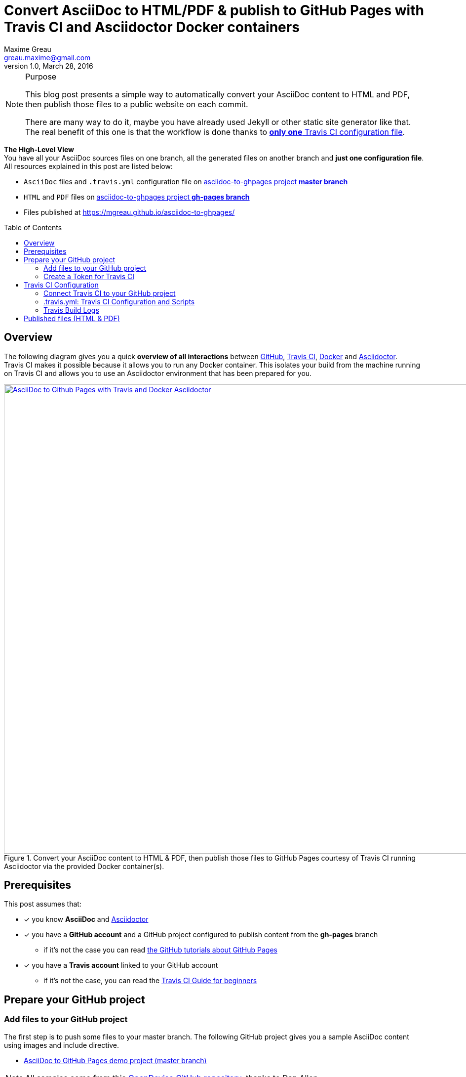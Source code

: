 = Convert AsciiDoc to HTML/PDF & publish to GitHub Pages with Travis CI and Asciidoctor Docker containers 
Maxime Greau <greau.maxime@gmail.com>
v1.0, March 28, 2016
//HubPress attributes
:published_at: 2016-03-28
:hp-alt-title: asciidoc to gh pages with travis ci docker asciidoctor
:hp-tags: asciidoc, Asciidoctor, travis, docker, gh-pages
:hp-image: http://mgreau.com/posts/images/cover-asciidoc-ghpages.svg
// Asciidoctor attributes
:toc: preamble
// HTTP links
:link-github: https://github.com
:link-docker: https://docker.com
:link-travis: https://travis-ci.org
:link-asciidoctor: https://asciidoctor.org
:link-asciidoctor-docker:
:link-travis: https://travis-ci.org/
:link-travis-docker: https://docs.travis-ci.com/user/docker/
:link-travis-guide: https://docs.travis-ci.com/user/for-beginners
:link-github-ghpages: https://help.github.com/articles/creating-project-pages-manually/

:link-github-project: https://github.com/mgreau/asciidoc-to-ghpages
:link-github-project-master: https://github.com/mgreau/asciidoc-to-ghpages/tree/master
:link-github-project-ghpages: https://mgreau.github.io/asciidoc-to-ghpages/
:link-github-project-ghpages-io: https://mgreau.github.io/asciidoc-to-ghpages/
:link-demo-adoc: https://raw.githubusercontent.com/mgreau/asciidoc-to-ghpages/master/demo.adoc
:link-demo-html: {link-github-project-ghpages}/demo.html
:link-demo-pdf: {link-github-project-ghpages}/demo.pdf
// Images 
:imagesdir: /posts/images/
:img-github-token: /posts/images/asciidoc-ghpages-github-token.png
:img-travis-activate: /posts/images/asciidoc-ghpages-travis-activate.png
:img-travis-config: /posts/images/asciidoc-ghpages-travis-env.png
:img-travis-build:  /posts/images/asciidoc-ghpages-travis-build.png
:img-files-published:  /posts/images/asciidoc-ghpages-final.png



[NOTE]
.Purpose
====
This blog post presents a simple way to automatically convert your AsciiDoc content to HTML and PDF, then publish those files to a public website on each commit.

There are many way to do it, maybe you have already used Jekyll or other static site generator like that. The real benefit of this one is that the workflow is done thanks to <<travis_configuration_file, *only one* Travis CI configuration file>>. 

====

*The High-Level View* +
You have all your AsciiDoc sources files on one branch, all the generated files on another branch and *just one configuration file*. +
All resources explained in this post are listed below:

* `AsciiDoc` files and `.travis.yml` configuration file on {link-github-project-master}[asciidoc-to-ghpages project *master branch*]
* `HTML` and `PDF` files on {link-github-project-ghpages}[asciidoc-to-ghpages project *gh-pages branch*]
* Files published at {link-github-project-ghpages-io}

== Overview

The following diagram gives you a quick *overview of all interactions* between {link-github}[GitHub], {link-github}[Travis CI], {link-github}[Docker] and {link-github}[Asciidoctor]. +
Travis CI makes it possible because it allows you to run any Docker container. This isolates your build from the machine running on Travis CI and allows you to use an Asciidoctor environment that has been prepared for you.

[[asciidoc_ghpages_travis_docker]]
.Convert your AsciiDoc content to HTML & PDF, then publish those files to GitHub Pages courtesy of Travis CI running Asciidoctor via the provided Docker container(s). 
image::{hp-image}[AsciiDoc to Github Pages with Travis and Docker Asciidoctor,950,link={hp-image},window="_blank"]


== Prerequisites

This post assumes that:

* [x] you know *AsciiDoc* and  {link-asciidoctor}[Asciidoctor]
* [x] you have a *GitHub account* and a GitHub project configured to publish content from the *gh-pages* branch 
** if it's not the case you can read {link-github-ghpages}[the GitHub tutorials about GitHub Pages]
* [x] you have a *Travis account* linked to your GitHub account
** if it's not the case, you can read the {link-travis-guide}[Travis CI Guide for beginners]

== Prepare your GitHub project


=== Add files to your GitHub project

The first step is to push some files to your master branch. The following GitHub project gives you a sample AsciiDoc content using images and include directive.

* {link-github-project-master}[AsciiDoc to GitHub Pages demo project (master branch)]

[NOTE]
All samples come from this https://github.com/opendevise/asciidoc-samples[OpenDevise GitHub repository], thanks to Dan Allen.

All files available on this demo project are explained below:

.Files listed on *master branch*
====
[source, text]
----
+ images            
   |- tiger.png     // <1>
+ includes           
   |- include.adoc  // <2>  
.gitignore
.travis.yml    // <3>
demo.adoc      // <4>
LICENSE
README.adoc    // <5>
----
<1> Image used in AsciiDoc content
<2> AsciiDoc content included in the `demo.adoc` content
<3> Travis configuration and scripts to build and publish the project, this file is explained in the <<travis_configuration_file, Travis part.>>  
<4> Sample AsciiDoc file to convert
<5> Documentation for the GitHub project, then converted to index.html file for the website
====


=== Create a Token for Travis CI

Travis CI will push files on a dedicated branch of your GitHub project, so you need to *create a token* to *allow Travis CI* to do it. +
As you can see on the following screenshot, you just need to access to your `GithHub Personal Settings` page and click on the `Generate token` button, then check the `public_repo` scope:

[[asciidoc_ghpages_github_token]]
.GitHub Configuration: Create a token used by Travis CI
[.post-cover-image]
image::{img-github-token}[GitHub Token Configuration,950]



== Travis CI Configuration

=== Connect Travis CI to your GitHub project

Once your AsciiDoc project is available on the master branch, you need to access to your `Travis CI Dashboard` and do some quick configuration so that Travis CI can build your project:


. First, on your *Travis Profile page*, you need to `Flick the repository switch on` for your GitHub project:

[[asciidoc_ghpages_travis_activate]]
.Travis CI Configuration: Activate Travis CI on the project
[.post-cover-image]
image::{img-travis-activate}[Travis Configuration,950]

[NOTE]
You can't see your project on the list? Click on the `Sync account` button (top right) and it should be ok.

. Then, as shown below, go to the `Project Settings tabs` and configure it:
.. Check some options on `General Settings`
... check the `Build only if .travis.yml is present` option
... check the `Build pushes` option
..  Create some `Environment Variables` that will be used in <<travis_configuration_file, .travis.yml>> file:
... `GH_USER_NAME` : your GitHub username
... `GH_USER_EMAIL` : your GitHub account email 
... `GH_TOKEN`: the token created on xref:create-a-token-for-travis-ci[previous step]
[IMPORTANT]
Uncheck the `Display value in build log` option
... `GH_REF` : the URL to your github project

[[asciidoc_ghpages_travis_config]]
.Travis CI Configuration: Project Settings
[.post-cover-image]
image::{img-travis-config}[Travis Configuration,950]


=== .travis.yml: Travis CI Configuration and Scripts

The `.travis.yml` file is the most important file here ;) +
Indeed, in this file, you tell to Travis CI how to process your AsciiDoc files and where to publish the generated files. +
Those scripts will be executed after each update on master branch.

[[travis_configuration_file]]
.file .travis.yml
[source, yaml]
----
sudo: required

services:
  - docker                  // <1>

before_install:            // <2>
  - mkdir -p output
  - docker pull asciidoctor/docker-asciidoctor

script:
  - docker run -v $TRAVIS_BUILD_DIR:/documents/ --name asciidoc-to-html asciidoctor/docker-asciidoctor asciidoctor -D /documents/output *.adoc      // <3>
  - docker run -v $TRAVIS_BUILD_DIR:/documents/ --name asciidoc-to-pdf asciidoctor/docker-asciidoctor asciidoctor-pdf -D /documents/output *.adoc    // <4>

after_error: // <5>
  - docker logs asciidoc-to-html
  - docker logs asciidoc-to-pdf

after_failure:
  - docker logs asciidoc-to-html
  - docker logs asciidoc-to-pdf

after_success:      // <6>
  - cd output ; mv README.html index.html ; cp -R ../images images
  - git init
  - git config user.name "${GH_USER_NAME}"
  - git config user.email "{GH_USER_EMAIL}"
  - git add . ; git commit -m "Deploy to GitHub Pages"
  - git push --force --quiet "https://${GH_TOKEN}@${GH_REF}" master:gh-pages > /dev/null 2>&1
----
<1> Tell Travis CI that you want to use *Docker*
<2> Create the needed *output directory* and download the official *Asciidoctor Docker* image from DockerHub
<3> Convert AsciiDoc files to *HTML* to the `/documents/output/` path with a Docker container
<4> Convert AsciiDoc files to *PDF* to the `/documents/output/` path with another Docker container
<5> Display logs from containers if a problem occured
<6> Initialize a git project in the `output/ sub-directory in order to *push the generated files and images* to the *gh-pages branch*


=== Travis Build Logs

Travis CI gives you access to each build logs. +
You can see in realtime, what is going on when AsciiDoc files are *processed by Asciidoctor* on each Docker container (_one for HTML output and one for PDF output here_) 

[[asciidoc_ghpages_travis_build]]
.Travis CI Build
[.post-cover-image]
image::{img-travis-build}[Travis CI Build,950]


== Published files (HTML & PDF)

Finally, when the Travis CI Build has succeeded, you can view the generated files at:

* {link-github-project-ghpages-io}
** {link-demo-html}[Demo HTML]
** {link-demo-pdf}[Demo PDF]

.Files listed on *gh-pages branch*
====
[source, text]
----
+ images            // <1>
   |- tiger.png      
demo.html         // <2>
demo.pdf          // <3>
index.html    // <4>
README.pdf
----
<1> The images folder is copied so that images are published to GitHub Pages Website
<2> The HTML output file
<3> The PDF output file
<4> The `README.html` is renamed to `index.html` in order to have a homepage file for the Website
====


You can see below a screenshot with both {link-demo-html}[demo.html] and {link-demo-pdf}[demo.pdf] files.

[[asciidoc_ghpages_files_published]]
.HTML and PDF files published on GitHub Pages converted from the same AsciiDoc content by Asciidoctor
[.post-cover-image]
image::{img-files-published}[AsciiDoc to HTML and PDF published files,950,link={img-files-published},window="ext-link"]


I hope this post was useful and it helped you understand how to combine Travis CI and Docker to automatically convert content written in *AsciiDoc* and publish the output to GitHub Pages on each commit. +
There are a lot of other ways to do it, I’d love to have your feedbacks about it, so feel free to add a comment.
